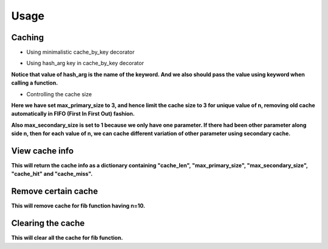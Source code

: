 Usage
=====

Caching
-------

- Using minimalistic cache_by_key decorator

.. code-block:: python
   :linenos:

    from cache_by_key.cache_utils import cache_by_key

    @cache_by_key
    def fib(n: int):
        return n if n <= 1 else fib(n=n - 1) + fib(n=n - 2)

    fib(100)

- Using hash_arg key in cache_by_key decorator

.. code-block:: python
   :linenos:

    from cache_by_key.cache_utils import cache_by_key

    @cache_by_key(hash_arg="n")
    def fib(n: int):
        return n if n <= 1 else fib(n=n - 1) + fib(n=n - 2)

    fib(n=100)

**Notice that value of hash_arg is the name of the keyword. And we also should pass the value using keyword when calling a function.**

- Controlling the cache size

.. code-block:: python
   :linenos:

    from cache_by_key.cache_utils import cache_by_key

    @cache_by_key(hash_arg="n", max_primary_size=3, max_secondary_size=1)
    def fib(n: int):
        return n if n <= 1 else fib(n=n - 1) + fib(n=n - 2)

    fib(n=100)

**Here we have set max_primary_size to 3, and hence limit the cache size to 3 for unique value of n, removing old cache automatically in FIFO (First In First Out) fashion.**

**Also max_secondary_size is set to 1 because we only have one parameter. If there had been other parameter along side n, then for each value of n, we can cache different variation of other parameter using secondary cache.**

View cache info
---------------
**This will return the cache info as a dictionary containing "cache_len", "max_primary_size", "max_secondary_size", "cache_hit" and "cache_miss".**

.. code-block:: python
    :linenos:

    print(fib.cache_info())

Remove certain cache
--------------------
**This will remove cache for fib function having n=10.**

.. code-block:: python
    :linenos:

    fib.remove_cache(hash_arg_value=10)

Clearing the cache
------------------
**This will clear all the cache for fib function.**

.. code-block:: python
    :linenos:

    fib.clear_cache()
